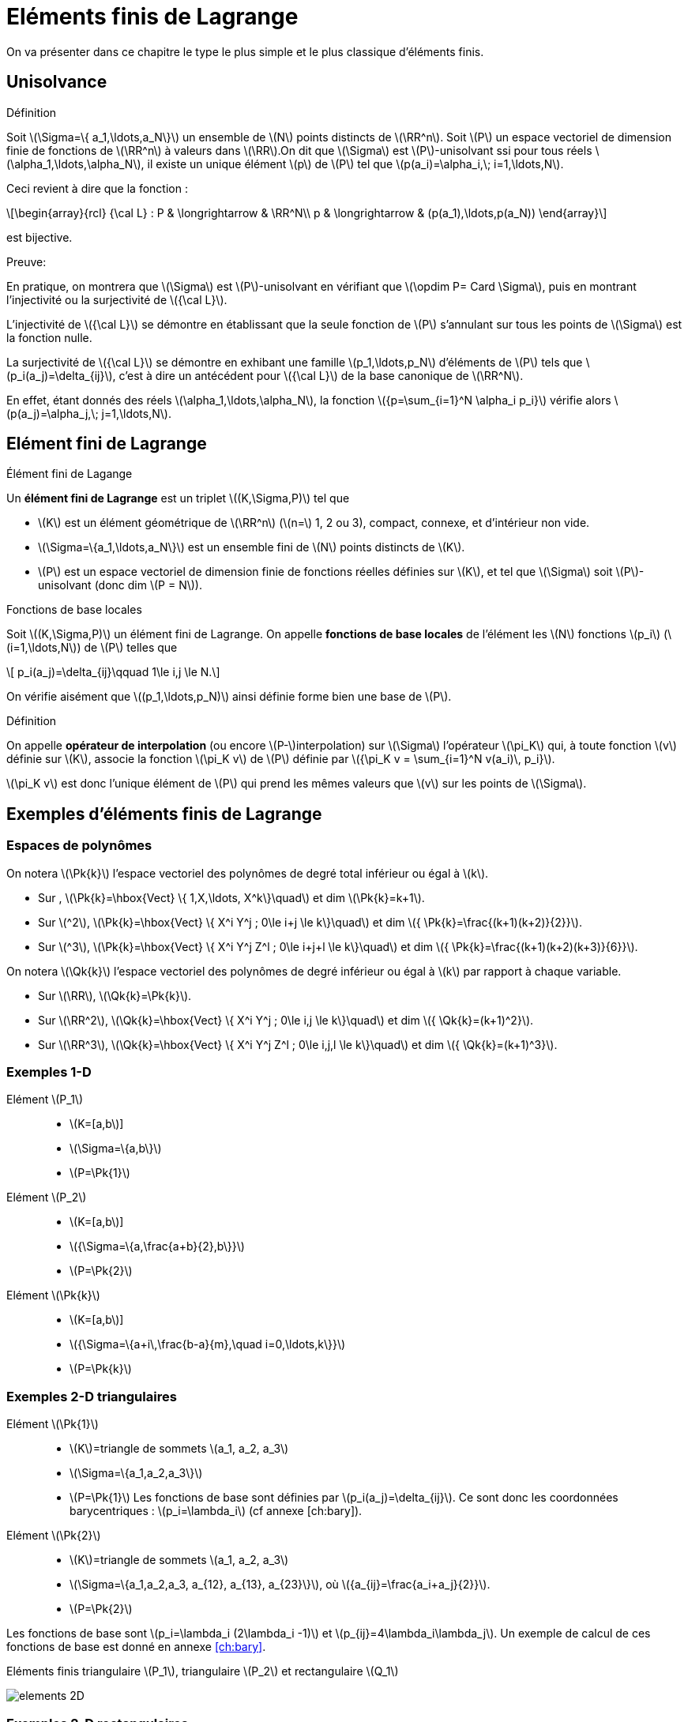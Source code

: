 :stem: latexmath
[[eléments-finis-de-lagrange]]
= Eléments finis de Lagrange

On va présenter dans ce chapitre le type le plus simple et le plus classique d’éléments finis.

[[unisolvance]]
== Unisolvance

[[def:22]]
.Définition
****
Soit stem:[\Sigma=\{ a_1,\ldots,a_N\}] un ensemble de stem:[N] points distincts de stem:[\RR^n].
Soit stem:[P] un espace vectoriel de dimension finie de fonctions de stem:[\RR^n] à valeurs dans stem:[\RR].On dit que stem:[\Sigma] est stem:[P]-unisolvant ssi pour tous réels stem:[\alpha_1,\ldots,\alpha_N], il existe un unique élément stem:[p] de stem:[P] tel que stem:[p(a_i)=\alpha_i,\; i=1,\ldots,N].
****

Ceci revient à dire que la fonction :
[[eq:26]]
[stem]
++++
\begin{array}{rcl}
{\cal L} : P & \longrightarrow & \RR^N\\
p & \longrightarrow & (p(a_1),\ldots,p(a_N))
\end{array}
++++
est bijective.

.Preuve:
****
En pratique, on montrera que stem:[\Sigma] est stem:[P]-unisolvant en vérifiant que stem:[\opdim P= Card \Sigma], puis en montrant l’injectivité ou la surjectivité de stem:[{\cal L}].

L’injectivité de stem:[{\cal L}] se démontre en établissant que
la seule fonction de stem:[P] s’annulant sur tous les points de
stem:[\Sigma] est la fonction nulle.

La surjectivité de stem:[{\cal L}] se démontre en exhibant une famille
stem:[p_1,\ldots,p_N] d’éléments de stem:[P] tels que
stem:[p_i(a_j)=\delta_{ij}], c’est à dire un antécédent pour
stem:[{\cal L}] de la base canonique de stem:[\RR^N].

En effet, étant donnés des réels stem:[\alpha_1,\ldots,\alpha_N], la fonction stem:[{p=\sum_{i=1}^N \alpha_i p_i}] vérifie alors stem:[p(a_j)=\alpha_j,\;
j=1,\ldots,N].
****

[[sec:lagrange]]
== Elément fini de Lagrange

[[def:25]]
[env.definition]
.Élément fini de Lagange
****
Un *élément fini de Lagrange* est un triplet stem:[(K,\Sigma,P)]
tel que

* stem:[K] est un élément géométrique de stem:[\RR^n] (stem:[n=] 1, 2 ou 3), compact, connexe, et d’intérieur non vide.

* stem:[\Sigma=\{a_1,\ldots,a_N\}] est un ensemble fini de stem:[N] points distincts de stem:[K].

* stem:[P] est un espace vectoriel de dimension finie de fonctions réelles définies sur stem:[K], et tel que stem:[\Sigma] soit stem:[P]-unisolvant (donc dim stem:[P = N]).
****

[[def:26]]
[env.definition]
.Fonctions de base locales
****
Soit stem:[(K,\Sigma,P)] un élément fini de Lagrange. On appelle *fonctions de base locales* de l’élément les stem:[N] fonctions stem:[p_i] (stem:[i=1,\ldots,N]) de stem:[P] telles que
[[eq:27]]
[stem]
++++
    p_i(a_j)=\delta_{ij}\qquad 1\le i,j \le N.
++++
****

On vérifie aisément que stem:[(p_1,\ldots,p_N)] ainsi définie forme bien une base de stem:[P].

[[def:27]]
.Définition
****
On appelle *opérateur de interpolation* (ou encore stem:[P-]interpolation) sur stem:[\Sigma] l’opérateur stem:[\pi_K] qui, à toute fonction stem:[v] définie sur stem:[K], associe la fonction stem:[\pi_K v] de
stem:[P] définie par stem:[{\pi_K v =   \sum_{i=1}^N v(a_i)\, p_i}].

stem:[\pi_K v] est donc l’unique élément de stem:[P] qui prend les mêmes valeurs que stem:[v] sur les points de stem:[\Sigma].
****

[[exemples-déléments-finis-de-lagrange]]
== Exemples d’éléments finis de Lagrange

[[espaces-de-polynômes]]
=== Espaces de polynômes

On notera stem:[\Pk{k}] l’espace vectoriel des polynômes de degré total inférieur ou égal à stem:[k].

* Sur , stem:[\Pk{k}=\hbox{Vect} \{ 1,X,\ldots, X^k\}\quad] et dim stem:[\Pk{k}=k+1].

* Sur stem:[^2], stem:[\Pk{k}=\hbox{Vect} \{ X^i Y^j ; 0\le i+j \le k\}\quad] et dim stem:[{ \Pk{k}=\frac{(k+1)(k+2)}{2}}].

* Sur stem:[^3], stem:[\Pk{k}=\hbox{Vect} \{ X^i Y^j Z^l ; 0\le i+j+l \le k\}\quad] et dim stem:[{ \Pk{k}=\frac{(k+1)(k+2)(k+3)}{6}}].

On notera stem:[\Qk{k}] l’espace vectoriel des polynômes de degré inférieur ou égal à stem:[k] par rapport à chaque variable.

* Sur stem:[\RR], stem:[\Qk{k}=\Pk{k}].

* Sur stem:[\RR^2], stem:[\Qk{k}=\hbox{Vect} \{ X^i Y^j ; 0\le i,j \le k\}\quad] et dim stem:[{ \Qk{k}=(k+1)^2}].

* Sur stem:[\RR^3], stem:[\Qk{k}=\hbox{Vect} \{ X^i Y^j Z^l ; 0\le i,j,l \le k\}\quad] et dim stem:[{ \Qk{k}=(k+1)^3}].

[[par:ex1d]]
=== Exemples 1-D

[[elément-p_1]]
Elément stem:[P_1]::
** stem:[K=[a,b]]
** stem:[\Sigma=\{a,b\}]
** stem:[P=\Pk{1}]

[[elément-p_2]]
Elément stem:[P_2]::
** stem:[K=[a,b]]
** stem:[{\Sigma=\{a,\frac{a+b}{2},b\}}]
** stem:[P=\Pk{2}]

[[elément-pk]]
Elément stem:[\Pk{k}]::
** stem:[K=[a,b]]
** stem:[{\Sigma=\{a+i\,\frac{b-a}{m},\quad i=0,\ldots,k\}}]
** stem:[P=\Pk{k}]

[[exemples-2-d-triangulaires]]
=== Exemples 2-D triangulaires

[[elément-pk1]]
Elément stem:[\Pk{1}]::
** stem:[K]=triangle de sommets stem:[a_1, a_2, a_3]
** stem:[\Sigma=\{a_1,a_2,a_3\}]
** stem:[P=\Pk{1}]
Les fonctions de base sont définies par
stem:[p_i(a_j)=\delta_{ij}]. Ce sont donc les coordonnées
barycentriques : stem:[p_i=\lambda_i] (cf annexe [ch:bary]).

[[elément-pk2]]
Elément stem:[\Pk{2}]::
** stem:[K]=triangle de sommets stem:[a_1, a_2, a_3]
** stem:[\Sigma=\{a_1,a_2,a_3, a_{12}, a_{13}, a_{23}\}], où stem:[{a_{ij}=\frac{a_i+a_j}{2}}].
** stem:[P=\Pk{2}]

Les fonctions de base sont stem:[p_i=\lambda_i (2\lambda_i -1)] et stem:[p_{ij}=4\lambda_i\lambda_j].
Un exemple de calcul de ces fonctions de base est donné en annexe <<ch:bary>>.

.Eléments finis triangulaire stem:[P_1], triangulaire stem:[P_2] et rectangulaire stem:[Q_1]
image:fem/elements-2D.jpg[caption="Eléments finis triangulaire stem:[P_1], triangulaire stem:[P_2] et rectangulaire stem:[Q_1]"]

[[exemples-2-d-rectangulaires]]
=== Exemples 2-D rectangulaires

[[elément-qk1]]
Elément stem:[\Qk{1}]::
* stem:[K]=rectangle de sommets stem:[a_1, a_2, a_3, a_4], de côtés parallèles aux axes
* stem:[\Sigma=\{a_1,a_2,a_3,a_4\}]
* stem:[P=\Qk{1}]
Les fonctions de base sont stem:[{p_i(X,Y)=\frac{(X-x_j)(Y-y_j)}{(x_i-x_j)(y_i-y_j)}}], où stem:[(x_i,y_i)] sont les coordonnées de stem:[a_i], et où stem:[a_j], de coordonnées stem:[(x_j,y_j)] est le coin opposé à stem:[a_i].

[[exemples-3-d]]
=== Exemples 3-D

[[elément-tétraèdrique-pk1]]
Elément tétraèdrique stem:[\Pk{1}]::
* stem:[K]=tétraèdre de sommets stem:[a_1, a_2, a_3, a_4]
* stem:[\Sigma=\{a_1,a_2,a_3, a_4\}]
* stem:[P=\Pk{1}]

[[elément-tétraèdrique-pk2]]
Elément tétraèdrique stem:[\Pk{2}]::
* stem:[K]=tétraèdre de sommets stem:[a_1, a_2, a_3, a_4]
* stem:[{ \Sigma=\{a_i\}_{1\le i\le 4} \cup \{a_{ij}\}_{1\le i < j \le 4} }]
* stem:[P=\Pk{2}]

Les fonctions de base sont stem:[p_i=\lambda_i (2\lambda_i -1)]
et stem:[p_{ij}=4\lambda_i\lambda_j].

[[elément-parallélépipèdique-q_1]]
Elément parallélépipèdique stem:[Q_1]::

* stem:[K]=parallélépipède de sommets stem:[a_1, \ldots , a_8] de côtés parallèles aux axes
* stem:[\Sigma=\{a_i\}_{1\le i\le 8}]
* stem:[P=\Qk{1}]

[[elément-prismatique]]
Elément prismatique::

* stem:[K]=prisme droit de sommets stem:[a_1, \ldots , a_6]
* stem:[\Sigma=\{a_i\}_{1\le i\le 6}]
* stem:[P=\{p(X,Y,Z)=(a+bX+cY)+Z(d+eX+fY), \;\; a,b,c,d,e,f \in \RR\}]

.Eléments finis tétraèdriques stem:[P_1] et stem:[P_2], parallélépipèdique stem:[Q_1], et prismatique
image:fem/elements-3D.jpg[]

[[famille-affine-déléments-finis]]
== Famille affine d’éléments finis

[[def:28]]
[env.definition]
.Équivalence affine
****
Deux éléments finis stem:[(\hat{K},\hat{\Sigma},\hat{P})] et stem:[(K,\Sigma,P)] sont *affine-équivalents* ssi il existe une fonction affine stem:[F] inversible (stem:[F: \hat{x} \longrightarrow B\hat{x}+b]) telle que _(i)_ stem:[K=F(\hat{K})] _(ii)_ stem:[a_i=F(\hat{a}_i) \qquad i=1,\ldots,N] et _(iii)_ stem:[P=\{ \hat{p}\circ F^{-1} , \quad \hat{p}\in \hat{P} \}]
****

[[rem:10]]
NOTE: Si l’on est dans stem:[\RR^n], stem:[B] est donc une matrice stem:[n\times n] inversible, et stem:[b] est un vecteur de stem:[\RR^n].

[env.property]
****
Soient stem:[(\hat{K},\hat{\Sigma},\hat{P})] et stem:[(K,\Sigma,P)] deux éléments finis affine-équivalents, via une transformation stem:[F].

On note stem:[\hat{p}_i \; (i=1,\ldots,N)] les fonctions de base locales de stem:[\hat{K}].

*Alors* les fonctions de base locales de stem:[K] sont les stem:[p_i=\hat{p}_i\circ F^{-1}].
****

[[def:29]]
.Définition
****
On appelle *famille affine d’éléments finis* une famille d’éléments finis tous affine-équivalents à un même élément fini stem:[(\hat{K},\hat{\Sigma},\hat{P})], appelé *élément de référence*.
****

D’un point de vue pratique, le fait de travailler avec une famille affine d’éléments finis permet de ramener tous les calculs d’intégrales à des calculs sur l’élément de référence.

Les éléments de référence sont :

* En 1-D : le segment stem:[[0,1\]]
* En 2-D triangulaire : le triangle unité, de sommets stem:[(0,0)], stem:[(0,1)] et stem:[(1,0)].
* En 2-D rectangulaire : le carré unité stem:[[0,1\]\times[0,1\]].
* En 3-D tétraèdrique : le tétraèdre unité, de sommets stem:[(0,0,0)], stem:[(1,0,0)], stem:[(0,1,0)] et stem:[(0,0,1)].
* En 3-D parallélépipèdique : le cube unité stem:[[0,1\]\times[0,1\]\times[0,1\]].
* En 3-D prismatique : le prisme unité de sommets stem:[(0,0,0)],
stem:[(0,1,0)], stem:[(1,0,0)], et stem:[(0,0,1)],
stem:[(0,1,1)], stem:[(1,0,1)].

[[sec:maillages]]
== Maillages

Nous étendons ici aux dimension 2 et 3 les notions élémentaires de maillage vues en 1D, voir la figure <<fig:2>>.

[[fig:2]]
.Maillage {feelpp}
image:fem/feelpp-mesh.svg[align=center,float=left,width=400]

[[def:31]]
.Définition
****
Un maillage est constituée d’une famille d’éléments(ou mailles
ou cellules) stem:[\{K_e\}_{e=1,...,N_e}] où stem:[N_e]
est le nombre d’éléments, nous noterons
[[eq:32]]
[stem]
++++
\calTh = \{K_m\}_{m=1,...,N_e}
++++
avec
[[eq:33]]
[stem]
++++
h=\max_{1\le e\le N_e} h_{K_e}
++++
et
[[eq:34]]
[stem]
++++
h_{K_e}     = \diam(K_e) = \max_{x_1,x_2 \in K_e} \|x_1-x_2\|,\, e \in \{1,...,\Ne\}
++++
****

On travaille par la suite avec des familles de maillage et on les note
stem:[\set{\mathcal{T}_h}_{h > 0}].

[env.definition]
.Famille de maillage quasi-uniforme
****
On dira qu’une famille de maillage
stem:[\set{\mathcal{T}_h}_{h > 0}] est *quasi-uniforme* s’il existe une constante
stem:[c] telle que
[[eq:35]]
[stem]
++++
 \forall h,\ \forall K \in \calTh,\ h_K \geq c h
++++
****

[[rem:12]]
NOTE: Cela veut dire que les élements sont tous de la même taille pour
stem:[h] donné.

[[sec:transf-geom]]
=== Transformation géométrique

Un maillage est généré par

 . un _élément de reference_ noté stem:[\hat{K}]
 . une famille de _transformations géométriques_ mappant stem:[\hat{K}] vers les éléments stem:[K_e, e=1,\ldots,\Ne] dans le maillage

Nous supposerons que les transformations sont des stem:[\mathcal{C}^1-] diffeomorphismes footnote:[la transformation et son inverse sont stem:[\mathcal{C}^1] et bijectives].

[[def:32]]
.Définition
****
Pour une cellule stem:[K \in \mathcal{T}_h], on note stem:[T_K] la transformation géométrique
[[eq:36]]
[stem]
++++
T_K: \hat{K} \mapsto K
++++
****

Afin de spécifier la transformation géométrique, on considère l’élément fini de Lagrange, noté stem:[(\hat{K},\hat{P}_{\mathrm{geo}}, \hat{\Sigma}_{\mathrm{geo}})], tel que

 * stem:[\ngeo = \card{\hat{\Sigma}_{\mathrm{geo}}}]
 * stem:[\set{\hat{g}_1,\ldots,\hat{g}_{\ngeo}}] les noeuds de stem:[\hat{K}]
 * stem:[\set{\hat{\psi}_1,\ldots,\hat{\psi}_{\ngeo}}] les fonctions de forme


[env.definition]
.Élément fini géométrique
****
On dit que stem:[(\hat{K},\hat{P}_{\mathrm{geo}}, \hat{\Sigma}_{\geo})] est l’_élément fini géométrique_, stem:[\set{\hat{g}_1,\ldots,\hat{g}_{\ngeo}}] sont les _noeuds géométriques_ et stem:[\set{\hat{\psi}_1,\ldots,\hat{\psi}_{\ngeo}}] sont les _fonctions de formes géométriques_
****

.Transformation géométrique associée à un triangle
image:fem/geomap_triangle.png[width=400,float=left]

Pour chaque stem:[K \in \mathcal{T}_h], on a un stem:[\ngeo]-uplet stem:[\set{g^K_1,\ldots,g^K_\ngeo}].

La transformation géométrique est définie comme suit
[[eq:37]]
[stem]
++++
  T_K: \hat{x} \in \hat{K} \mapsto \sum_{i=1}^\ngeo\ g^K_i \hat{\psi}_i(\hat{x})
++++

et en particulier on a

[[eq:38]]
[stem]
++++
  T_K(\hat{g}_i) = g^K_i, \quad \forall i \in \set{1,\ldots,\ngeo}
++++

[[rem:13]]
NOTE: On a stem:[T_K \in [\hat{P}_\geo(\hat{K})]^d] et que stem:[\set{g^K_1,\ldots,g^K_\ngeo}] sont les _noeuds géométriques_ de stem:[K].

stem:[T_K] est un stem:[\mathcal{C}^1]-diffeomorphism donc la _numérotation_ des noeuds stem:[\set{g^K_1,\ldots,g^K_\ngeo}] doit être _compatible_ avec les noeuds de l’élément finit géométrique.

[[rem:15]]
NOTE: La numérotation locale des entités géométriques dans *doit* être consistente avec la numérotation locale des générateurs de maillage.
voir link:http://www.geuz.org/gmsh/doc/texinfo/gmsh.html#Node-ordering[stem:[\triangleright] format de fichier Gmsh] pour une numérotation locale.

Un cas particulier est la *transformation géométrique affine*.

[[def:33]]
.Définition: Maillage affine
****
Quand toutes les _transformations géométriques_
stem:[\set{T_K}_{K \in \mathcal{T}_h}] sont _affines_, cela veut dire que pour tout
stem:[K \in \mathcal{T}_h], il existe un vecteur stem:[b_K \in \RR^d] et une matrice stem:[J_K \in \RR^{d\times d}] tels que
[[eq:39]]
[stem]
++++
    T_K : \hat{x} \in \hat{K} \mapsto b_K + J_K \hat{x}  \in K
++++
On dit que le maillage est _affine_.
****

[[rem:16]]
NOTE: Si l’élément fini géométrique est stem:[(\hat{K},\poly{P}_1,\Sigma_\ngeo)] alors les éléments stem:[K] sont soit des triangles soit des tétrahèdres.

[[rem:17]]
NOTE: `Mesh<Simplex<d,1> >` ou `Mesh<Simplex<d> >` est le type pour les maillages affines formés de simplexes dans stem:[\RR^d]. `1` indique l’ordre de l’_élément fini géométrique_ et est la valeur par défaut.

[[sec:quelq-calc-avec]]
=== Quelques calculs avec la transformation géométrique

[[sec:gradient-inverse-et]]
==== Gradient, Inverse et Jacobien

On note stem:[\xi] un ensemble de stem:[n] points dans stem:[\hat{K}] et on note stem:[\nabla T_K(\xi)] le gradient de stem:[T_K] aux points stem:[\xi]

[[eq:40]]
[stem]
++++
  \nabla T_K( \xi )\ =\ \sum_{i=0}^{\ngeo}\ g^K_i\ \nabla \psi_i (\xi)
++++
et stem:[B_K(\xi) = \nabla T_K^{-1}(\xi)] l’inverse stem:[\xi] et finalement stem:[J_K(\xi)] le jacobien de stem:[T_K] en stem:[\xi]

[[eq:41]]
[stem]
++++
J_K(\xi)\ =\ |\det( \nabla T_K(\xi) )|
++++

[[sec:deriv-dans-lelem]]
==== Dérivation dans l’élément de référence

Afin de dériver un polynome dans l’élément réel stem:[K], grâce à la transformation géométrique et la règle de différentiation des fonctions composées, nous dérivons seulement dans l’élément de référence stem:[\hat{K}].

Soit stem:[f: K \mapsto \RR] et stem:[\hat{f}: \hat{K} \mapsto \RR] telle que
stem:[\hat{f} = f \circ T_K]

[[eq:42]]
[stem]
++++
  \nabla f\ =\  \hat{\nabla} \underbrace{\hat{f}(\xi)}_{f \circ T_K(\xi)} B_K(\xi)
++++

en 2D, on a, en notant stem:[x=T_K(\xi)],
[[eq:43]]
[stem]
++++
  \nabla f(x) =
  \begin{pmatrix}
    \frac{\hat{\partial} \hat{f} (\xi)}{\partial \xi_1} & \frac{\hat{\partial} \hat{f} (\xi)}{\partial \xi_2}
  \end{pmatrix}
  \begin{pmatrix}
    B_{K_{11}}(\xi) & B_{K_{12}}(\xi)\\
    B_{K_{21}}(\xi) & B_{K_{22}}(\xi)\\
  \end{pmatrix}
++++

[[sec:integr-dans-lelem]]
==== Intégration dans l’élément de référence

De manière similaire, au lieu de calculer les intégrales sur l’élément réel stem:[K], nous appliquons un changement de variables et calculons les intégrales sur l’élément de réference stem:[\hat{K}].

Soit stem:[f: K \mapsto \RR] et stem:[\hat{f}: \hat{K} \mapsto \RR] telle que stem:[\hat{f} = f \circ T_K], et stem:[{\mathbf{F}}: K \mapsto \RR^d] et stem:[{\hat{\mathbf{F}}}: \hat{K} \mapsto \RR^d] telle que stem:[\hat{{\mathbf{F}}} = {\mathbf{F}} \circ T_K],

On a alors les relations suivantes:

[[eq:44]]
[stem]
++++
\int_{K} \ f\ dx\ =\ \int_{\hat{K}} f(T_K(\xi) ) J_K( \xi )\ d \xi \ =\ \int_{\hat{K}} \hat{f}(\xi) J_K( \xi )\ d \xi
++++

[[eq:45]]
[stem]
++++
\int_{K}\ \nabla f\ dx\ =\ \int_{\hat{K}} \Big(\hat{\nabla} \underbrace{\hat{f}(\xi)}_{f \circ T_K(\xi)} B_K(\xi)\Big) J_K( \xi )\ d \xi
++++

[[eq:46]]
[stem]
++++
\int_{\partial K} f( x ) dx = \int_{\partial \hat{K}} \hat{f}(\xi)  \| B_K(\xi) {\hat{\mathbf{n}}}(\xi) \| J_K( \xi ) d \xi
++++

[[eq:47]]
[stem]
++++
\int_{\partial K}\ {\mathbf{F}}( x )\ \cdot\ {\mathbf{n}}(x) dx = \int_{\partial \hat{K}} {\hat{\mathbf{F}}}( \xi )\ \cdot \Big(B_K(\xi)  {\hat{\mathbf{n}}}(\xi) \Big)  J_K( \xi )\ d \xi
++++

où stem:[{\mathbf{n}}(x)] est la _normale extérieure unitaire_ à stem:[\partial K] évaluée en stem:[x \in \partial K], et stem:[{\hat{\mathbf{n}}}(\xi)] la normale unitaire extérieure à stem:[\hat{K}] évaluée en stem:[\xi \in \partial \hat{K}].

[[rem:18]]
NOTE: {feelpp} effectue automatiquement pour vous les changements de variables
dans les intégrales.

[[def:34]]
.Définition: Maillage conforme
****
Un maillage est dit _conforme_ si l’intersection de deux
éléments est soit vide, un sommet, une arête ou une face.
****

[[rem:19]]
NOTE: On ne manipule que des maillages conformes dans le cours mais {feelpp} peut traiter des maillages non-conformes par exemple dans le contexte de méthode de décomposition de domaines.

[[sec:espace]]
== Espaces élément fini de Lagrange

Soit stem:[\mathcal{T}_h] un maillage généré par stem:[(\hat{K},   \hat{P}_{\mathrm{geo}}, \hat{\Sigma}_{\mathrm{geo}})], une cellule stem:[K \in \mathcal{T}_h] est alors l’image de stem:[\hat{K}] par la transformation géométrique stem:[T_K] défini par <<eq:23>>.

L’objectif à présent est de générer la famille d’éléments finis de Lagrange grâce à l’élément fini de référence stem:[(\hat{K},\hat{P}, \hat{\Sigma})]

[[eq:28]]
[stem]
++++
  \{(K,P_K,\Sigma_K)\}_{K \in \mathcal{T}_h}
++++

.Notations
****
On note stem:[\{\hat{x}_1,...,\hat{x}_{\nf}\}] les noeuds de l’élément fini.

On note stem:[\{\hat{\Psi}_1,...,\hat{\Psi}_{\nf}\}] les fonctions de forme élément fini.
****

[[prop:6]]
.Proposition
****
Soit stem:[K \in \mathcal{T}_h] et stem:[P_K=\{\hat{p} \circ T_K^{-1}; \hat{p} \in \hat{P}\}].

Pour tout stem:[i \in \{1,...,\nf\}], on pose stem:[x_{K,i} = T_K(\hat{x}_i)]

On note stem:[\Sigma_K] l’ensemble des _degrés de liberté_ associé à stem:[\{x_{K,1},...,x_{K,\nf}\}]

Alors stem:[(K,P_K,\Sigma_K)] est un _élément fini de Lagrange_.

Les _fonctions de forme_ sont définies de la façon suivante
[[eq:49]]
[stem]
++++
    \Psi_{K,i} = \hat{\Psi}_i \circ T_K^{-1}, \quad i=1,...,\nf
++++
et
l’_opérateur d’interpolation local_ comme
[[eq:50]]
[stem]
++++
      \Ilag{K}: v \in \mathcal{C}^0(K) \mapsto \sum_{i=1}^\nf\ v(x_{K,i})\ \Psi_{K,i}\
      \in P_K
++++
Une propriété importante de stem:[\Ilag{K}] est que
[[eq:51]]
[stem]
++++
      \forall v \in \mathcal{C}^0(K),\quad \Ilag{K}( v \circ T_K ) =
      \Ilag{K}( v ) \circ T_K.
++++
****

[[thr:14]]
.Théorème
****
Soit stem:[T_K] une transformation affine.

Soit stem:[\mathbb{P}_k \subset \hat{P}] et stem:[k+1 > \frac{d}{2}].

Soit stem:[h_K] le diamètre de stem:[K] et stem:[\rho_K] le diamètre de la plus grande boule inscrite dans stem:[K] et stem:[\omega_K = \frac{h_K}{\rho_K}].

Alors il existe une constante stem:[c] independente de stem:[K] telle que stem:[\forall v \in H^{k+1}(K)] et pour tout stem:[m \in \{0,...,k+1\}],

[[eq:32b]]
[stem]
++++
  |v - \Ilag{K}(v)|_{m,K} \leq  c h^{k+1-m} \omega_K^m |v|_{k+1,K}
++++
****

[[rem:20]]
[IMPORTANT]
====
 * stem:[\omega_K] devrait être aussi proche de stem:[1] que possible
 * La deuxième hypothèse technique permet d’assurer que stem:[H^{k+1}(K) \subset
      C^0(K)].
 * on obtient des résultats similaires si stem:[v] n’est pas suffisamment régulière
====

[[def:35]]
.Définition: Espace stem:[H^1]-conforme
****
Un espace vectoriel stem:[V_h] de fonctions définies sur un domaine stem:[\Omega_h] est dit être stem:[H^1]-conforme si stem:[V_h \subset H^1(\Omega_h)].
****

Afin de construire un tel espace on introduit tout d’abord
[[eq:52]]
[stem]
++++
W_h = \{v_h \in L^2(\Omega_h); \forall K \in \mathcal{T}_h, v_h|_K \in P_K\}
++++

mais ce n’est pas suffisant: _les fonctions stem:[W_h] peuvent avoir des sauts entre les éléments du maillage_. Nous avons donc besoin d’assurer la _continuité_ de ces fonctions

[[eq:53]]
[stem]
++++
V_h = W_h \cap C^0(\Omega_h) = \{ v_h \in W_h; \forall F \in  \mathcal{F}^i_h. \jump{v_h}_F = 0\}
++++

Concernant l’implémentation, nous avons besoin de d’indentifier les _degrés de liberté communs entre les éléments_ quand nous construisons la tables des degrés de liberté.

Voici deux exemples d’espace stem:[H^1]-conforme
[[eq:54]]
[stem]
.Espace stem:[H^1]-conforme sur des simplexes (e.g. triangle)
++++
  P^k_{c,h} = \{ v_h \in C^0(\Omega_h); \forall K \in \mathcal{T}_h, v_h
      \circ T_K \in \mathbb{P}_k\}
++++
[[eq:55]]
[stem]
.Espace stem:[H^1]-conforme sur des hypercubes (e.g quadrilatère)
++++
      Q^k_{c,h} = \{ v_h \in C^0(\Omega_h); \forall K \in \mathcal{T}_h, v_h
      \circ T_K \in \mathbb{Q}_k\}
++++


.Dimension des espaces stem:[P_{\mathrm{c}, h}^k] et stem:[Q_{\mathrm{c}, h}^k] en dimension 2 et 3 pour stem:[k \in\{1,2,3\}].
[cols="^,^,^,^,^"]
|===
| espace | d | k=1 | k=2 | k=3

| stem:[P_{c,h}^k]
| 2
| stem:[N_{so}]
| stem:[N_{so}+N_{ar}]
| stem:[N_{so}+2N_{ar}+N_{ma}]

| stem:[Q_{c,h}^k]
| 2
| stem:[N_{so}]
| stem:[N_{so}+N_{ar}+N_{ma}]
| stem:[N_{so}+2N_{ar}+4N_{ma}]

| stem:[P_{c,h}^k]
| 3
| stem:[N_{so}]
| stem:[N_{so}+N_{ar}]
| stem:[N_{so}+2N_{ar}+N_{fa}]

| stem:[Q_{c,h}^k]
| 3
| stem:[N_{so}]
| stem:[N_{so}+N_{ar}+N_{fa}+N_{ma}]
| stem:[N_{so}+2N_{ar}+4N_{fa}+8N_{ma}]
|===

[[sec:proj-orth]]
=== Projections orthogonales

On note
[[eq:56]]
[stem]
++++
\begin{aligned}
    \Pi^{0,k}_{c,h} : L^2(\Omega) \rightarrow P^k_{c,h}\\
    \Pi^{1,k}_{c,h} : H^1(\Omega) \rightarrow P^k_{c,h}
\end{aligned}
++++
les projections orthogonales associées respectivement aux produits scalaires
stem:[(u,v)_{0,\Omega} = \int_\Omega u v] and stem:[(u,v)_{1,\Omega} = \int_\Omega u     v + \int_\Omega \nabla u \cdot \nabla v]





On a pour stem:[l=1,...,k] et si stem:[v \in H^{l+1}(\Omega)]

[[eq:57]]
++++
\begin{array}{rl}
\|v - \Pi^{0,k}_{c,h}(v)\|_{0,\Omega} & \leq c h^{l+1} |v|_{k+1,\Omega} \\
\|v - \Pi^{1,k}_{c,h}(v)\|_{1,\Omega} & \leq c h^{l} |v|_{k+1,\Omega}
\end{array}
++++

Pour calculer stem:[\Pi^{0,k}_{c,h}] et stem:[\Pi^{1,k}_{c,h}] on a besoin de résoudre les problèmes

[[prob:3]]
.Problème: Projection stem:[L^2]
****
Soit stem:[v] une fonction de stem:[L^2], calculer stem:[\Pi^{0,k}_{c,h}(v) \in
      P^k_{c,h}] tel que stem:[\forall v_h \in P^k_{c,h}] on a
[[eq:58]]
[stem]
++++
  (\Pi^{0,k}_{c,h}(v), v_h)_{0,\Omega} = (v, v_h)_{0,\Omega}
++++
****

[[prob:4]]
[env.problem]
.Projection stem:[H^1]
****
Soit stem:[v] une fonction de stem:[H^1], calculer stem:[\Pi^{1,k}_{c,h}(v) \in
  P^k_{c,h}] tel que stem:[\forall v_h \in P^k_{c,h}] on a
[[eq:59]]
[stem]
++++
  (\Pi^{1,k}_{c,h}(v), v_h)_{1,\Omega} = (v, v_h)_{1,\Omega}
++++
****

NOTE: L'opérateur stem:[\Pi_{\mathrm{c}, b}^{1, k}] est appelé **projecteur elliptique**. 
On peut également considérer la projection orthogonale de stem:[H_0^1(\Omega)] dans stem:[P_{\mathrm{c}, b, 0}^k] avec le produit scalaire stem:[\int_{\Omega} \nabla v \cdot \nabla w]. 
Ce dernier satisfait les mêmes propriétés que celles énoncées ci-dessus pour l'opérateur stem:[\Pi_{\mathrm{c}, b}^{1, k}].

NOTE: Des résultats analogues existent pour des opérateurs de projection orthogonale sur les espaces stem:[Q_{c, b}^k].

[[sec:lagr-interp-mesh]]
=== Interpolant de Lagrange



[[def:37]]
.Définition
****
Notons stem:[V_h] un espace stem:[H^1] conforme, stem:[\{\Psi_i\}_{1,...,N}] une base nodale de stem:[V_h] et stem:[\{x_1,...,x_N\}] les noeuds associés alors l’*interpolant de Lagrange* est défini par
[[eq:60]]
[stem]
++++
  \Ilag{h}: v \in C^0(\Omega_h) \mapsto \sum_{i=1}^N v(x_{i}) \Psi_i \in V_h
++++
****

[[rem:21]]
IMPORTANT: La restriction de l’interpolant de Lagrange à une cellule stem:[K] coincide avec l’interpolant de Lagrange appliqué à la fonction dans la cellule stem:[K]:
[[eq:61]]
[stem]
++++
  \Ilag{h}(v)|_K = \Ilag{h}(v|_K)
++++

[[thr:15]]
.Théorème
****
Supposons stem:[\{\mathcal{T}_h\}_{h>0}] une famille de maillage quasi-uniforme et conformes, stem:[\mathbb{P}_k \subset \hat{P}] et stem:[k+1 > \frac{d}{2}].

Alors il existe une constante stem:[c] telle que pour tout
stem:[h] et stem:[v \in H^{k+1}(\Omega_h)]
[[eq:62]]
[stem]
++++
 \|v - \Ilag{h}(v)\|_{0,\Omega_h} + h |v - \Ilag{h}(v)|_{1,\Omega_h} \leq  c h^{k+1} |v|_{k+1,\Omega_h}
++++

De plus, pour tout stem:[m \in\{2, \ldots, k+1\}], on a
[stem]
++++
\begin{equation*}
\left(\sum_{K \in \mathcal{T}_b}\left|v-\mathcal{I}_b^{\mathrm{Lag}} v\right|_{m, K}^2\right)^{\frac{1}{2}} \leqslant c h^{k+1-m}|v|_{k+1, \Omega_b} .
\end{equation*}
++++
****

[NOTE]
====
Ce théorème est une conséquence directe du théorème d'interpolation local. 
On notera que l'hypothèse portant sur la régularité de la famille stem:[\left\{\mathcal{T}_h\right\}_{h>0}] permet de contrôler uniformément les rapports stem:[\varpi_K]. 
Enfin, lorsque la fonction à interpoler n'est pas suffisamment régulière, par exemple si stem:[v \in H^s\left(\Omega_h\right)] et stem:[v \notin H^{s+1}\left(\Omega_h\right)] pour un entier stem:[s \in\{1, \ldots, k\}], l'estimation <<eq.62>> ci-dessus devient
[stem]
++++
\begin{equation*}
\left\|v-\mathcal{I}_b^{\mathrm{Lag}} v\right\|_{0, \Omega_b}+h\left|v-\mathcal{I}_b^{\mathrm{Lag}} v\right|_{1, \Omega_b} \leqslant c h^s|v|_{s, \Omega_b}
\end{equation*}
++++
====

[example]
.Vérification du théorème précédent sur un exemple
====
Nous considérons pour cela stem:[\alpha] un réel et stem:[\mathbf{x}=(x_1,...,x_d) \in \mathbb{R}^d] un point de stem:[\Omega   = [0,1\]^d, d=1,2,3] et stem:[v] la fonction définie par

[[eq:97]]
[stem]
++++
\begin{array}{rl}
v : \Omega &\rightarrow \mathbb{R}\\
\mathbf{x} &\rightarrow ( \mathbf{x} \cdot \mathbf{x} )^{\alpha/2}\ \Pi_{i=1}^d(     1-x_i^2)
\end{array}
++++

Nous construisons l’interpolant de Lagrange de stem:[v] dans stem:[P^k_{c,h}] avec
stem:[k=1,...,5] et stem:[d=1,2,3] et étudions l’erreur d’interpolation stem:[L^2] et stem:[H^1] du théorème <<eq:62>> en échelle log-log.

Nous devons obtenir des droites de pentes stem:[k] (resp. stem:[k+1]) pour la norme stem:[L^2] (resp. stem:[H^1].)
====

[[sec:interp-iso-param]]
== Approximation iso-paramétrique

Quand le domaine est courbe, si nous désirons obtenir des propriétés de convergence optimale nous avons besoin de discretiser le bord du domaine avec suffisamment de précision

Notons stem:[(\hat{K},\hat{P}_{\mathrm{geo}}, \hat{\Sigma}_{\geo})] l’élément fini géométrique et stem:[(\hat{K},\hat{P}, \hat{\Sigma})] l’élément fini de référence pour stem:[V_h].

[[def:38]]
.Définition
****
* Si stem:[\hat{P}_{\mathrm{geo}} = \hat{P}] l’approximation est dite _iso-parametrique_.
* Si stem:[\hat{P}_{\mathrm{geo}} \subset \hat{P}] l’approximation est dite _sub-parametrique_.
* Si stem:[\hat{P} \subset\hat{P}_{\mathrm{geo}}] l’approximation est dite _sur-parametrique_.
****

[[rem:22]]
TIP: Gmsh cite:[gmsh] un mailleur libre permet de générer des maillage d’ordre élevé jusqu’à l’ordre 5 en 2D et 4 en 3D

[[thr:16]]
.Théorème
****
Supposons que stem:[\{\mathcal{T}_h\}_{h>0}] une famille de maillage quasi-uniformes et conformes, stem:[\mathbb{P}_k \subset \hat{P}] et stem:[k+1 > \frac{d}{2}] et stem:[k_{\mathrm{geo}} = k].

Alors il existe une constante stem:[c] telle que pour tout
stem:[h] et stem:[v \in  H^{k+1}(\Omega_h)]

[[eq:63]]
[stem]
++++
    \|v - \Ilag{h}(v)\|_{0,\Omega_h} + h |v - \Ilag{h}(v)|_{1,\Omega_h} \leq
    c h^{k+1} |v|_{k+1,\Omega_h}
++++
****

[[rem:23]]
NOTE: Les résultats sont identiques à ceux du theorème <<thr:15>>.

Nous allons vérifier sur un exemple à l’erreur d’approximation de l’élément géométrique. Considérons les cercles unité généré par une transformation affine, noté stem:[\Omega^1_h], et d’ordre 2, noté stem:[\Omega^2_h], et calculons leur aire respective.

Construisons une famille de maillage stem:[\{\calTh\}_{h >0}], par exemple stem:[h\in \{0.4, 0.2, 0.1, 0.05\}] et calculons l’erreur entre le calcul exact de l’aire stem:[\pi] et le calcul numérique stem:[\int_{\Omega^1_h} 1] et stem:[\int_{\Omega^2_h} 1] respectivement.

// Le listing suivant présente le code C++ pour effectuer cela
// [source,cpp]
// .Calcul de l'aire d'un cercle
// --
// include::{examplesdir}/isoparam/circle.cpp[tag=isoparam,indent=0]
// --

// La table <<tab:circle>> présente les erreurs d’approximation et la figure <<fig:circle>> présente les courbes de convergence en échelle log-log ainsi que les pentes associées à ces courbes.

// On s’attend d’après le théorème <<eq:62>> appliqué à des pentes à l’élément fini géométrique.

// [[tab:circle]]
// [format="csv", options="header"]
// .Convergence de l'approximation stem:[P_1] et stem:[P_2]
// |===
// include::{examplesdir}/isoparam/circle.csv[]
// |===

// La table <<tab:circle,toto>> présente les résultats de convergence.

// On observe un phénomène de super-convergence pour le cas stem:[\Omega^2_h], on obtient un ordre de convergence stem:[4] et nous devrions obtenir stem:[3].


[[sec:feel]]
== {feelpp}

En {feelpp}, un maillage `Mesh` est décomposé en un ensemble d’éléments décomposés en sous entités (volume,face,arête,point):

 * faces(decomposés en sous entités),
 * arêtes(decomposés en sous entités) et
 * points.

et à chaque élément stem:[K] est associé une transformation géométrique stem:[T_K].

L’ordre polynomial de la transformation géométrique est donné par le second argument template

[source,cpp]
.Type d'un object maillage en {feelpp}
----
Mesh<Simplex<d, k_geo>> <1>
Mesh<Hypercube<d, k_geo>> <2>
----
<1> Un maillage de simplexes en dimension stem:[d] avec transformation géométrique d'ordre stem:[k_{\mathrm{geo}}].
<2> Un maillage d'hypercubes en dimension stem:[d] avec transformation géométrique d'ordre stem:[k_{\mathrm{geo}}].


Ain de parcourir les éléments et faces du maillage, {feelpp} fournit des fonctions renvoyant des _itérateurs_ (début et fin) sur ces ensembles

`elements(mesh)`:: retourne 2 itérateurs sur l’ensemble des éléments du maillage

`markedelements(mesh,<int>)`:: et `markedelements(mesh,<string>)` retourne 2 itérateurs sur les éléments marqués par l’entier `<int>` et la chaîne des caractères `<string>` respectivement, cela correspondra typiquement à des propriétés de matériau

`boundaryfaces(mesh)`:: retourne 2 itérateurs sur les faces au bord du maillage

`markedfaces(mesh,<int>)` et `markedelements(mesh,<string>)`:: retourne 2 itérateurs sur les faces marquées par l’entier `<int>` et la chaîne des caractères `<string>` respectivement, ca correspondra typiquement aux conditions aux limites

NOTE: link pending to {feelpp} user manual mesh iterators section.

L’espace d’approximation stem:[V_h] stem:[H^1] conforme (espaces de functions continues sur stem:[\Omega] polynomiales par morceaux de degré stem:[\leq k]) est défini comme suit

[source,cpp]
----
FunctionSpace<Mesh<Simplex<d, k_geo> >, bases<Lagrange<k> > > V_h; <1>
FunctionSpace<Mesh<Hypercube<d, k_geo> >, bases<Lagrange<k> > > V_h; <2>
----
<1> stem:[\Pch{k}]
<2> stem:[\Qch{k}]

[[sec:glob]]
== Du problème global aux éléments locaux

On va maintenant faire le lien entre la résolution d’un problème par méthode d’éléments finis et les notions qui viennent d’être introduites.

Soit une EDP à résoudre sur un domaine stem:[\Omega], et stem:[V] l’espace de Hilbert dans lequel on cherche une solution de la formulation variationnelle du problème.

On réalise un maillage de stem:[\Omega] par une famille affine de stem:[N_e] éléments finis stem:[(K_i,\Sigma_i,P_i)_{i=1,\ldots,N_e}].

Par unisolvance, la solution approchée stem:[u_h] sera entièrement définie sur chaque élément stem:[(K_i,\Sigma_i,P_i)] par ses valeurs sur les points de stem:[\Sigma_i], qu’on appellera les *noeuds du maillage*.

Il est à noter qu’un noeud sera en général commun à plusieurs éléments adjacents.

Le nombre total de noeuds stem:[N_h] est donc inférieur à stem:[N_e\times\hbox{Card} \Sigma_i], et on a dim stem:[V_h = N_h].

Notons stem:[a_1,\ldots,a_{N_h}] les noeuds du maillage.

Le problème approché se ramène donc à la détermination des valeurs de stem:[u_h] aux points stem:[a_i]: ce sont les degrés de liberté du problème approché.

On va construire une base de stem:[V_h] en associant à chaque ddl stem:[a_i] un vecteur de la base. On définit ainsi les *fonctions de base globales* stem:[\varphi_i] (stem:[i=1,\ldots,N_h]) par

[[eq:28b]]
[stem]
.Fonctions de base globales
++++
{\varphi_i}_{|K_j} \in P_j, \quad j=1,\ldots,N_e  \mbox{ et } \varphi_i(a_j)=\delta_{ij},  1\le i,j \le N_h
++++

L’espace d’approximation interne est donc alors :

[[eq:29]]
[stem]
++++
V_h = \hbox{Vect }\left\{\varphi_1,\ldots,\varphi_{N_h}\right\}
++++

****
[[fig:fnglob]]
.Exemple de fonction de base globale (élément triangulaire stem:[P_1])
image:fem/fonction-globale.jpg[width=400]
****

NOTE: On remarque qu’une telle fonction stem:[\varphi_i] est nulle partout, sauf sur les éléments dont stem:[a_i] est un noeud.

En effet, si stem:[a_i] n’appartient pas à un élément stem:[K], stem:[\varphi_i] est nulle sur tous les noeuds de stem:[K], et donc sur stem:[K] tout entier par *unisolvance*.

De plus, sur un élément stem:[K] dont stem:[a_i] est un noeud, stem:[\varphi_i] vaut 1 sur stem:[a_i] et 0 sur les autres noeuds de stem:[K].

Donc stem:[\varphi_i\, _{|K}] est une fonction de base locale de stem:[K].

IMPORTANT: la fonction de base globale stem:[\varphi_i] est donc construite comme la réunion des fonctions de base locales sur les éléments du maillage dont stem:[a_i] est un noeud.



C’est à ce niveau que se situe le lien entre les définitions locales introduites au <<sec:lagrange>> et le problème global approché à résoudre.

Par ailleurs, ceci implique que tous les calculs à effectuer sur les fonctions de base globales peuvent se ramener à des calculs sur les fonctions de base locales, et donc simplement à des calculs sur l’élément de référence (car on a maillé le domaine avec une famille d’éléments finis affine-équivalents).

[[rem:11]]
[WARNING]
====
[[fig:nonconf]]
.Maillage non conforme
image:fem/conforme.jpg[caption="Exemples de maillage non conforme",width=400,float=left]

Ce type de définition des fonctions de base n’est possible que si le
maillage est *conforme*, c’est à dire si l’intersection entre deux
éléments est soit vide, soit réduite à un sommet ou une arête en
dimension 2 (ou à un sommet, une arête ou une face en dimension 3).

On interdit ainsi les situations du type de celle de la figure.
====

[[exercices]]
== Exercices

 .  Calculer les fonctions de base locales des éléments finis de Lagrange introduits dans ce chapitre.
 .  Donner l’allure des fonctions de base globales correspondantes. Sont-elles continues ? dérivables ?
 .  Pour les éléments finis de Lagrange introduits dans ce chapitre, écrire le changement de variable affine entre élément quelconque et élément de référence.
